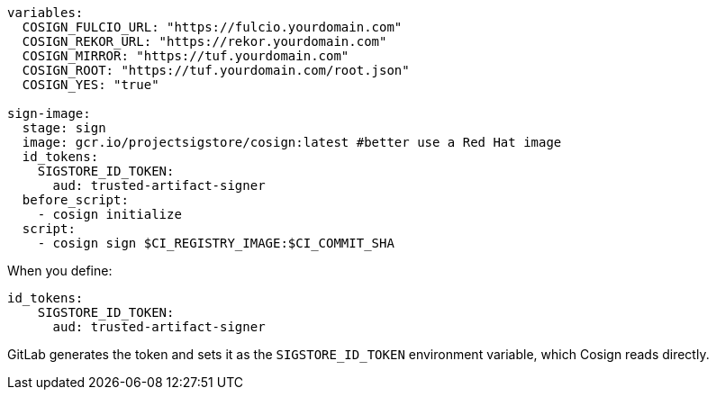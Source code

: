 
[source,console]
----

variables:
  COSIGN_FULCIO_URL: "https://fulcio.yourdomain.com"
  COSIGN_REKOR_URL: "https://rekor.yourdomain.com"
  COSIGN_MIRROR: "https://tuf.yourdomain.com"
  COSIGN_ROOT: "https://tuf.yourdomain.com/root.json"
  COSIGN_YES: "true"

sign-image:
  stage: sign
  image: gcr.io/projectsigstore/cosign:latest #better use a Red Hat image
  id_tokens:
    SIGSTORE_ID_TOKEN:
      aud: trusted-artifact-signer
  before_script:
    - cosign initialize
  script:
    - cosign sign $CI_REGISTRY_IMAGE:$CI_COMMIT_SHA

----

When you define:

[source,console]
----
id_tokens:
    SIGSTORE_ID_TOKEN:
      aud: trusted-artifact-signer
----

GitLab generates the token and sets it as the `SIGSTORE_ID_TOKEN` environment variable, which Cosign reads directly.